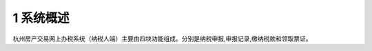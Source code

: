 --------------------------------
1 系统概述
--------------------------------

杭州房产交易网上办税系统（纳税人端）主要由四块功能组成。分别是纳税申报,申报记录,缴纳税款和领取票证。

